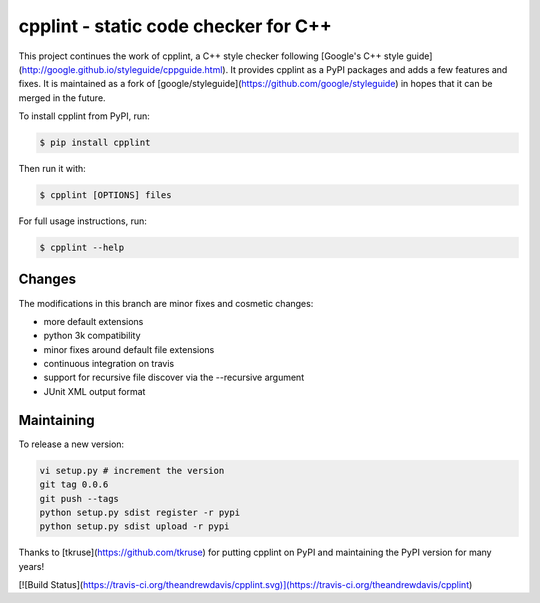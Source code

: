cpplint - static code checker for C++
=====================================

This project continues the work of cpplint, a C++ style checker following [Google's C++ style guide](http://google.github.io/styleguide/cppguide.html). It provides cpplint as a PyPI packages and adds a few features and fixes. It is maintained as a fork of [google/styleguide](https://github.com/google/styleguide) in hopes that it can be merged in the future.

To install cpplint from PyPI, run:

.. code-block:: bash

    $ pip install cpplint

Then run it with:

.. code-block:: bash

    $ cpplint [OPTIONS] files

For full usage instructions, run:

.. code-block:: bash

    $ cpplint --help

Changes
-------

The modifications in this branch are minor fixes and cosmetic changes:

* more default extensions
* python 3k compatibility
* minor fixes around default file extensions
* continuous integration on travis
* support for recursive file discover via the --recursive argument
* JUnit XML output format

Maintaining
-----------

To release a new version:

.. code-block:: bash

    vi setup.py # increment the version
    git tag 0.0.6
    git push --tags
    python setup.py sdist register -r pypi
    python setup.py sdist upload -r pypi

Thanks to [tkruse](https://github.com/tkruse) for putting cpplint on PyPI and maintaining the PyPI version for many years!

[![Build Status](https://travis-ci.org/theandrewdavis/cpplint.svg)](https://travis-ci.org/theandrewdavis/cpplint)
